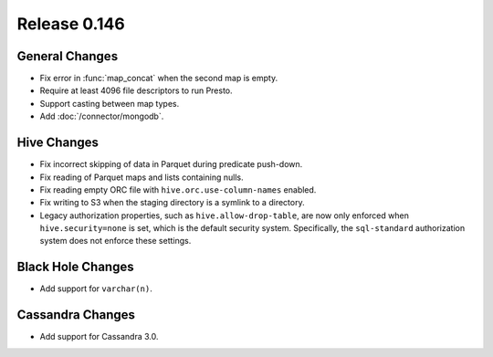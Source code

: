 =============
Release 0.146
=============

General Changes
---------------

* Fix error in :func:`map_concat` when the second map is empty.
* Require at least 4096 file descriptors to run Presto.
* Support casting between map types.
* Add :doc:`/connector/mongodb`.

Hive Changes
------------

* Fix incorrect skipping of data in Parquet during predicate push-down.
* Fix reading of Parquet maps and lists containing nulls.
* Fix reading empty ORC file with ``hive.orc.use-column-names`` enabled.
* Fix writing to S3 when the staging directory is a symlink to a directory.
* Legacy authorization properties, such as ``hive.allow-drop-table``, are now
  only enforced when ``hive.security=none`` is set, which is the default
  security system. Specifically, the ``sql-standard`` authorization system
  does not enforce these settings.

Black Hole Changes
------------------

* Add support for ``varchar(n)``.

Cassandra Changes
-----------------

* Add support for Cassandra 3.0.
